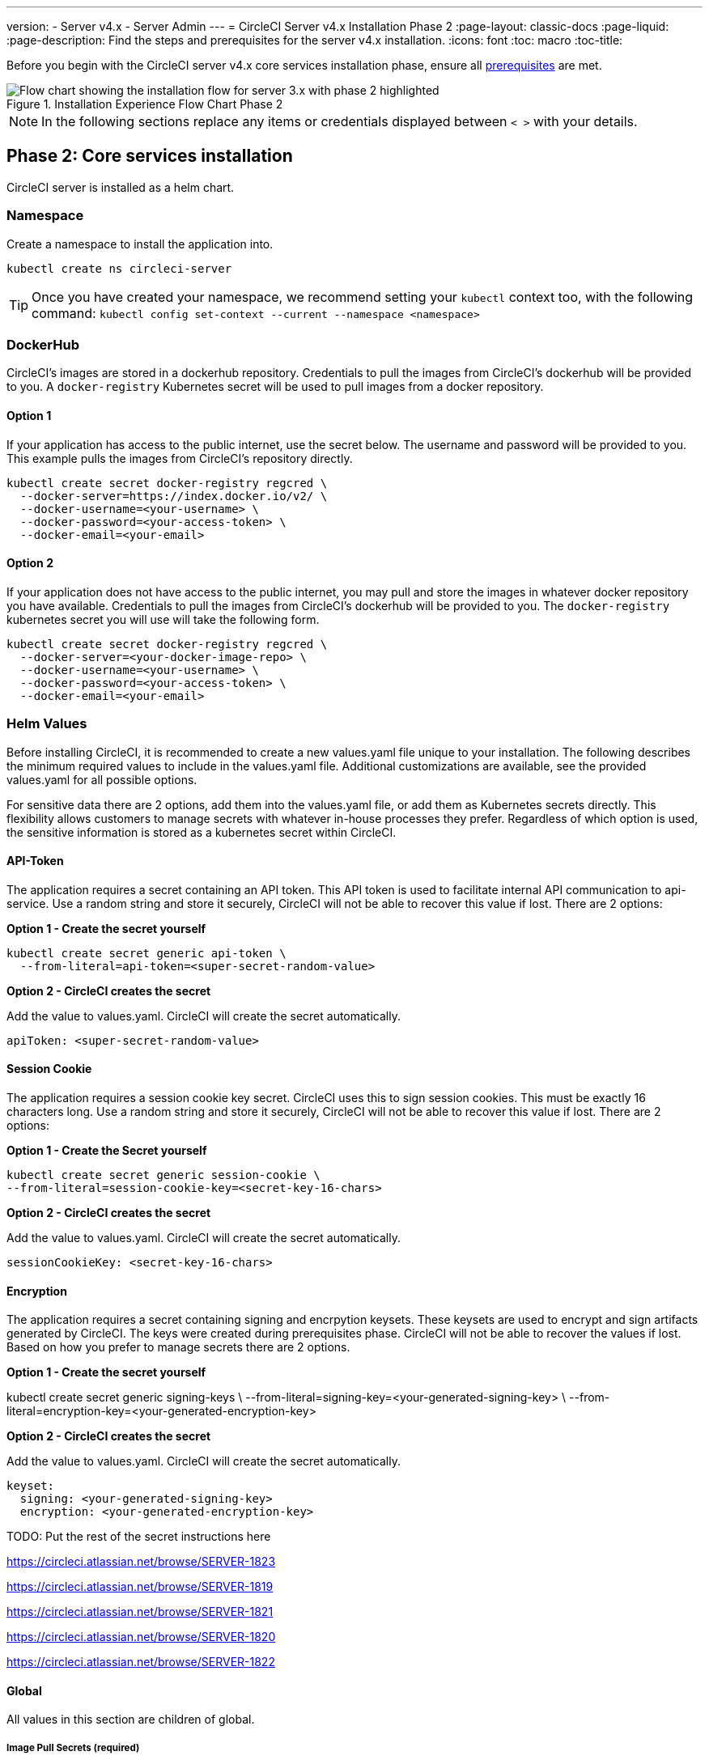---
version:
- Server v4.x
- Server Admin
---
= CircleCI Server v4.x Installation Phase 2
:page-layout: classic-docs
:page-liquid:
:page-description: Find the steps and prerequisites for the server v4.x installation.
:icons: font
:toc: macro
:toc-title:

// This doc uses ifdef and ifndef directives to display or hide content specific to Google Cloud Storage (env-gcp) and AWS (env-aws). Currently, this affects only the generated PDFs. To ensure compatability with the Jekyll version, the directives test for logical opposites. For example, if the attribute is NOT env-aws, display this content. For more information, see https://docs.asciidoctor.org/asciidoc/latest/directives/ifdef-ifndef/.

Before you begin with the CircleCI server v4.x core services installation phase, ensure all xref:server-3-install-prerequisites.adoc[prerequisites] are met.

.Installation Experience Flow Chart Phase 2
image::server-install-flow-chart-phase2.png[Flow chart showing the installation flow for server 3.x with phase 2 highlighted]

NOTE: In the following sections replace any items or credentials displayed between `< >` with your details.

toc::[]

== Phase 2: Core services installation

CircleCI server is installed as a helm chart.

=== Namespace
Create a namespace to install the application into.
```
kubectl create ns circleci-server
```

TIP: Once you have created your namespace, we recommend setting your `kubectl` context too, with the following command: `kubectl config set-context --current --namespace <namespace>`

=== DockerHub

CircleCI's images are stored in a dockerhub repository.  Credentials to pull the images from CircleCI's dockerhub will be provided to you.  A `docker-registry` Kubernetes secret will be used to pull images from a docker repository.

==== Option 1

If your application has access to the public internet, use the secret below.  The username and password will be provided to you.  This example pulls the images from CircleCI's repository directly.
```
kubectl create secret docker-registry regcred \
  --docker-server=https://index.docker.io/v2/ \
  --docker-username=<your-username> \
  --docker-password=<your-access-token> \
  --docker-email=<your-email>
```

==== Option 2

If your application does not have access to the public internet, you may pull and store the images in whatever docker repository you have available.  Credentials to pull the images from CircleCI's dockerhub will be provided to you.  The `docker-registry` kubernetes secret you will use will take the following form.

```
kubectl create secret docker-registry regcred \
  --docker-server=<your-docker-image-repo> \
  --docker-username=<your-username> \
  --docker-password=<your-access-token> \
  --docker-email=<your-email>
```

=== Helm Values

Before installing CircleCI, it is recommended to create a new values.yaml file unique to your installation.  The following describes the minimum required values to include in the values.yaml file.  Additional customizations are available, see the provided values.yaml for all possible options.

For sensitive data there are 2 options, add them into the values.yaml file, or add them as Kubernetes secrets directly.  This flexibility allows customers to manage secrets with whatever in-house processes they prefer.  Regardless of which option is used, the sensitive information is stored as a kubernetes secret within CircleCI.

==== API-Token

The application requires a secret containing an API token. This API token is used to facilitate internal API communication to api-service.  Use a random string and store it securely, CircleCI will not be able to recover this value if lost.  There are 2 options:

*Option 1 - Create the secret yourself*

```
kubectl create secret generic api-token \
  --from-literal=api-token=<super-secret-random-value>
```

*Option 2 - CircleCI creates the secret*

Add the value to values.yaml.  CircleCI will create the secret automatically.

```
apiToken: <super-secret-random-value>
```

==== Session Cookie

The application requires a session cookie key secret. CircleCI uses this to sign session cookies.  This must be exactly 16 characters long. Use a random string and store it securely, CircleCI will not be able to recover this value if lost.  There are 2 options:

*Option 1 - Create the Secret yourself*

```
kubectl create secret generic session-cookie \
--from-literal=session-cookie-key=<secret-key-16-chars>
```

*Option 2 - CircleCI creates the secret*

Add the value to values.yaml.  CircleCI will create the secret automatically. 

```
sessionCookieKey: <secret-key-16-chars>
```

==== Encryption

The application requires a secret containing signing and encrpytion keysets. These keysets are used to encrypt and sign artifacts generated by CircleCI.  The keys were created during prerequisites phase. CircleCI will not be able to recover the values if lost.  Based on how you prefer to manage secrets there are 2 options.

*Option 1 - Create the secret yourself*

kubectl create secret generic signing-keys \
  --from-literal=signing-key=<your-generated-signing-key> \
  --from-literal=encryption-key=<your-generated-encryption-key> 

*Option 2 - CircleCI creates the secret*

Add the value to values.yaml.  CircleCI will create the secret automatically. 

```
keyset:
  signing: <your-generated-signing-key>
  encryption: <your-generated-encryption-key>
```

TODO: Put the rest of the secret instructions here

https://circleci.atlassian.net/browse/SERVER-1823

https://circleci.atlassian.net/browse/SERVER-1819

https://circleci.atlassian.net/browse/SERVER-1821

https://circleci.atlassian.net/browse/SERVER-1820

https://circleci.atlassian.net/browse/SERVER-1822




==== Global
All values in this section are children of global.

===== Image Pull Secrets (required)
This the name should match the `docker-registry` secret <<DockerHub,created above>>
```
  imagePullSecrets:
  - name: <regcredsecret>
```

===== CircleCI Domain Name (required)
Enter the domain name you specified when creating your Frontend TLS key and certificate.

```
  domainName: <domain-name-for-circleci>
```

==== TLS
For TLS, you have 4 options: 

. Do nothing.  https://letsencrypt.org/[Let's Encrypt] will automatically request and manage certificates for you.  This is a good option for trials, it is not recommended for production use.

. You can supply a private key and certificate

You may have created this during the prerequisite steps. You can retrieve the values with the following commands:
```bash
cat /etc/letsencrypt/live/<CIRCLECI_SERVER_DOMAIN>/privkey.pem
cat /etc/letsencrypt/live/<CIRCLECI_SERVER_DOMAIN>/fullchain.pem
```

Add them to values.yaml:
```
tls:
  certificate: "<full-chain>"
  privateKey: "<private-key>"
```

[start=3]
. Have https://docs.aws.amazon.com/acm/latest/userguide/acm-overview.html[AWS Certificate Manager (ACM)] automatically request and manage certificates for you.  Follow the https://docs.aws.amazon.com/acm/latest/userguide/gs-acm-request-public.html[ACM documentation] for instructions on how to generate ACM certificates.

Enable `aws_acm` and add the `service.beta.kubernetes.io/aws-load-balancer-ssl-cert` annotation to point at the ACM ARN
```
nginx:
  annotations:
    service.beta.kubernetes.io/aws-load-balancer-ssl-cert: <acm-arn>
  aws_acm:
    enabled: false
```

[WARNING]
==== 
If you have already deployed CircleCI server, enabling ACM is a destructive change to the loadbalancer. The service will have to be regenerated to allow the use of your ACM certificates and so the associated loadbalancer will also be regenerated. 
You will need to update your DNS records to the new loadbalancer once you have redeployed CircleCI server.
====

[start=4]
. Disable TLS termination within CircleCI.  The system will still need to be accessed over HTTPS, so TLS termination will be required somewhere upstream of CircleCI.  Implement this by following step 1 (do nothing) and forward to CircleCI on port 80 after terminating TLS.


=== GitHub

You created your Github OAuth application in the prerequisite phase. Add the client ID and secret.

```
github:
  clientId: <client-id>
  clientSecret: <client-secret>
```

==== GitHub Enterprise

In the case of GitHub enterprise add the following to the `GitHub` section.

Create the `defaultToken` by navigating to Settings > Developer Settings > Personal access tokens. The default token requires no scopes.

```
  enterprise: true
  hostname: <github-enterprise-hostname>
  defaultToken: <token>
```

==== Object storage

Regardless of your storage provider, a bucket name will need to be included.  It was created in the prerequisite steps.

```
object_storage:
  bucketName: <bucket-name>
```

// Don't include this section in the GCP PDF.
ifndef::env-gcp[]

===== S3 compatible
Add an `s3` section as a child of `object_storage`.  The `endpoint` in the case of AWS S3 is the https://docs.aws.amazon.com/general/latest/gr/rande.html[regional endpoint].  Otherwise it is the API endpoint fo your object storage server

```
  s3:
    enabled: true
    endpoint: <storage-server-or-s3-endpoint>
```

Under `object_storage.s3`, add either the `accessKey` and `secretKey` or `irsaRole`.  They were created in the prerequisite steps.

*Option 1 - IAM access keys*
Add the following to the `object_storage.s3` section:

```
    accessKey: <access-key>
    secretKey: <secret-key>
```

*Option 2 - IRSA*
Add the following to the `object_storage.s3` section:

```
    region: <role-region>
    irsaRole: <irsa-arn>
```

// Stop hiding from GCP PDF:
endif::env-gcp[]

// Don't include this section in the AWS PDF:
ifndef::env-aws[]

===== Google Cloud Storage

Under `object_storage` add the following.

```
gcs:
    enabled: true
```

Under `object_storage.gcs` add either `service_account` or `workloadIdentity`.  They were created in the prerequisite steps.

*Option 1 - Service Account*

Add a JSON format key of the Service Account to use for bucket access.  Add the following to the `object_storage.gcs` section:

```
service_account: <service-account>
```


*Option 2 - Google Workload Identity*

Add the Service Account Email of the workload identity.  Add the following to the `object_storage.gcs` section:

```
workloadIdentity: <workload-identity-service-account-email>
```

// Stop hiding from AWS PDF
endif::env-aws[]


=== Save and deploy
Once you have completed the fields detailed above, you can deploy. The deployment installs the core services and provides you with an IP address for the Kong load balancer. That IP address is critical in setting up a DNS record and completing the first phase of the installation.

Pull all the helm dependencies:

`helm dep update`

Install CircleCI Server:

`helm install server -f values.yaml <path-to-helm-chart>`

=== Create DNS entry
Create a DNS entry for your nginx load balancer, for example, `circleci.your.domain.com` and `app.circleci.your.domain.com`. The DNS entry should align with the DNS names used when creating your TLS certificate and GitHub OAuth app during the prerequisites steps. All traffic will be routed through this DNS record.

You need the IP address or, if using AWS, the DNS name of the nginx load balancer. You can find this information with the following command:

[source, shell]
----
kubectl get service circleci-proxy
----

For more information on adding a new DNS record, see the following documentation:

* link:https://cloud.google.com/dns/docs/records#adding_a_record[Managing Records] (GCP)

* link:https://docs.aws.amazon.com/Route53/latest/DeveloperGuide/resource-record-sets-creating.html[Creating records by using the Amazon Route 53 Console] (AWS)

=== Validation

You should now be able to navigate to your CircleCI server installation and log in to the application successfully.

Now we will move on to build services. It may take a while for all your services to be up. You can periodically check by running the following command (you are looking for the “frontend” pod to show a status of _running_ and **ready** should show 1/1):

----
kubectl get pods -n <YOUR_CIRCLECI_NAMESPACE>
----

ifndef::pdf[]
## What to read next

* https://circleci.com/docs/2.0/server-3-install-build-services/[Server 3.x Phase 3: Execution Environment Installation]
endif::[]
